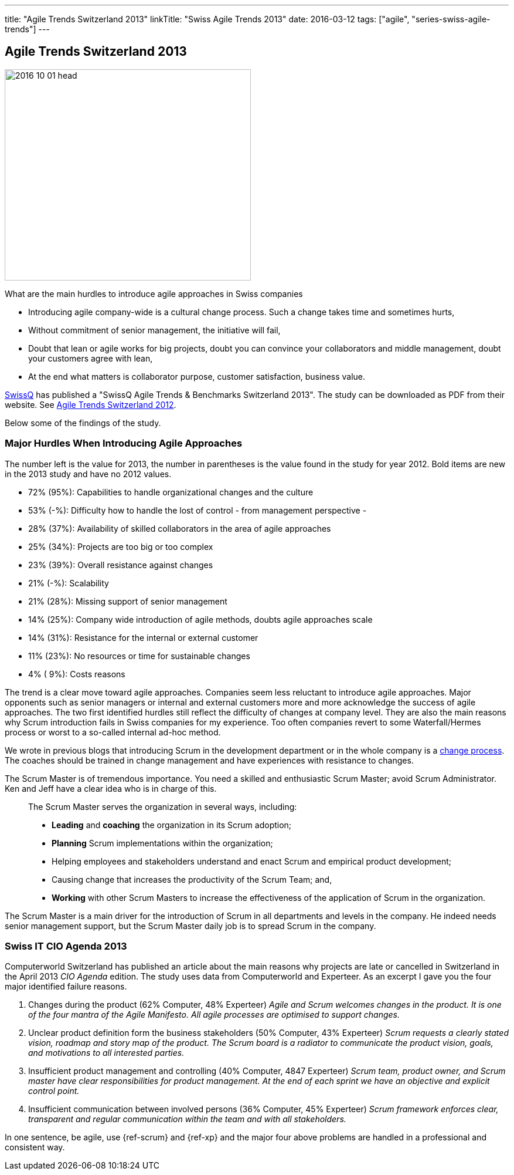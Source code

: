 ---
title: "Agile Trends Switzerland 2013"
linkTitle: "Swiss Agile Trends 2013"
date: 2016-03-12
tags: ["agile", "series-swiss-agile-trends"]
---

== Agile Trends Switzerland 2013
:author: Marcel Baumann
:email: <marcel.baumann@tangly.net>
:homepage: https://www.tangly.net/
:company: https://www.tangly.net/[tangly llc]
:copyright: CC-BY-SA 4.0

image::2016-10-01-head.jpg[width=420,height=360,role=left]
What are the main hurdles to introduce agile approaches in Swiss companies

* Introducing agile company-wide is a cultural change process.
Such a change takes time and sometimes hurts,
* Without commitment of senior management, the initiative will fail,
* Doubt that lean or agile works for big projects, doubt you can convince your collaborators and middle management, doubt your customers agree with lean,
* At the end what matters is collaborator purpose, customer satisfaction, business value.

http://www.swissq.it/[SwissQ] has published a "SwissQ Agile Trends & Benchmarks Switzerland 2013".
The study can be downloaded as PDF from their website.
See link:../../2016/agile-trends-switzerland-2012[Agile Trends Switzerland 2012].

Below some of the findings of the study.

=== Major Hurdles When Introducing Agile Approaches

The number left is the value for 2013, the number in parentheses is the value found in the study for year 2012.
Bold items are new in the 2013 study and have no 2012 values.

* 72% (95%): Capabilities to handle organizational changes and the culture
* 53% (-%): Difficulty how to handle the lost of control - from management perspective -
* 28% (37%): Availability of skilled collaborators in the area of agile approaches
* 25% (34%): Projects are too big or too complex
* 23% (39%): Overall resistance against changes
* 21% (-%): Scalability
* 21% (28%): Missing support of senior management
* 14% (25%): Company wide introduction of agile methods, doubts agile approaches scale
* 14% (31%): Resistance for the internal or external customer
* 11% (23%): No resources or time for sustainable changes
* 4% ( 9%): Costs reasons

The trend is a clear move toward agile approaches.
Companies seem less reluctant to introduce agile approaches.
Major opponents such as senior managers or internal and external customers more and more acknowledge the success of agile approaches.
The two first identified hurdles still reflect the difficulty of changes at company level.
They are also the main reasons why Scrum introduction fails in Swiss companies for my experience.
Too often companies revert to some Waterfall/Hermes process or worst to a so-called internal ad-hoc method.

We wrote in previous blogs that introducing Scrum in the development department or in the whole company is a
http://en.wikipedia.org/wiki/Change_management[change process].
The coaches should be trained in change management and have experiences with resistance to changes.

The Scrum Master is of tremendous importance.
You need a skilled and enthusiastic Scrum Master; avoid Scrum Administrator.
Ken and Jeff have a clear idea who is in charge of this.

[quote]
____
The Scrum Master serves the organization in several ways, including:

* *Leading* and *coaching* the organization in its Scrum adoption;
* *Planning* Scrum implementations within the organization;
* Helping employees and stakeholders understand and enact Scrum and empirical product development;
* Causing change that increases the productivity of the Scrum Team; and,
* *Working* with other Scrum Masters to increase the effectiveness of the application of Scrum in the organization.
____

The Scrum Master is a main driver for the introduction of Scrum in all departments and levels in the company.
He indeed needs senior management support, but the Scrum Master daily job is to spread Scrum in the company.

=== Swiss IT CIO Agenda 2013

Computerworld Switzerland has published an article about the main reasons why projects are late or cancelled in Switzerland in the April 2013 _CIO Agenda_ edition.
The study uses data from Computerworld and Experteer.
As an excerpt I gave you the four major identified failure reasons.

. Changes during the product (62% Computer, 48% Experteer) _Agile and Scrum welcomes changes in the product.
It is one of the four mantra of the Agile Manifesto.
All agile processes are optimised to support changes._
. Unclear product definition form the business stakeholders (50% Computer, 43% Experteer) _Scrum requests a clearly stated vision, roadmap and story map of the product._ _The Scrum board is a radiator to communicate the product vision, goals, and motivations to all interested parties._
. Insufficient product management and controlling (40% Computer, 4847 Experteer) _Scrum team, product owner, and Scrum master have clear responsibilities for product management._ _At the end of each sprint we have an objective and explicit control point._
. Insufficient communication between involved persons (36% Computer, 45% Experteer) _Scrum framework enforces clear, transparent and regular communication within the team and with all stakeholders._

In one sentence, be agile, use {ref-scrum} and {ref-xp} and the major four above problems are handled in a professional and consistent way.
